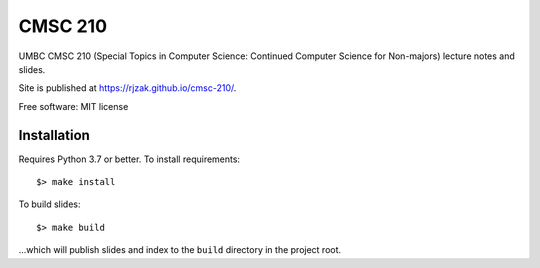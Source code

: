 ========
CMSC 210
========


UMBC CMSC 210 (Special Topics in Computer Science: Continued Computer Science for Non-majors) lecture notes and slides.

Site is published at `https://rjzak.github.io/cmsc-210/ <https://rjzak.github.io/cmsc-210/>`_.

Free software: MIT license

Installation
------------

Requires Python 3.7 or better. To install requirements::

    $> make install

To build slides::

    $> make build

...which will publish slides and index to the ``build`` directory in the project root.
